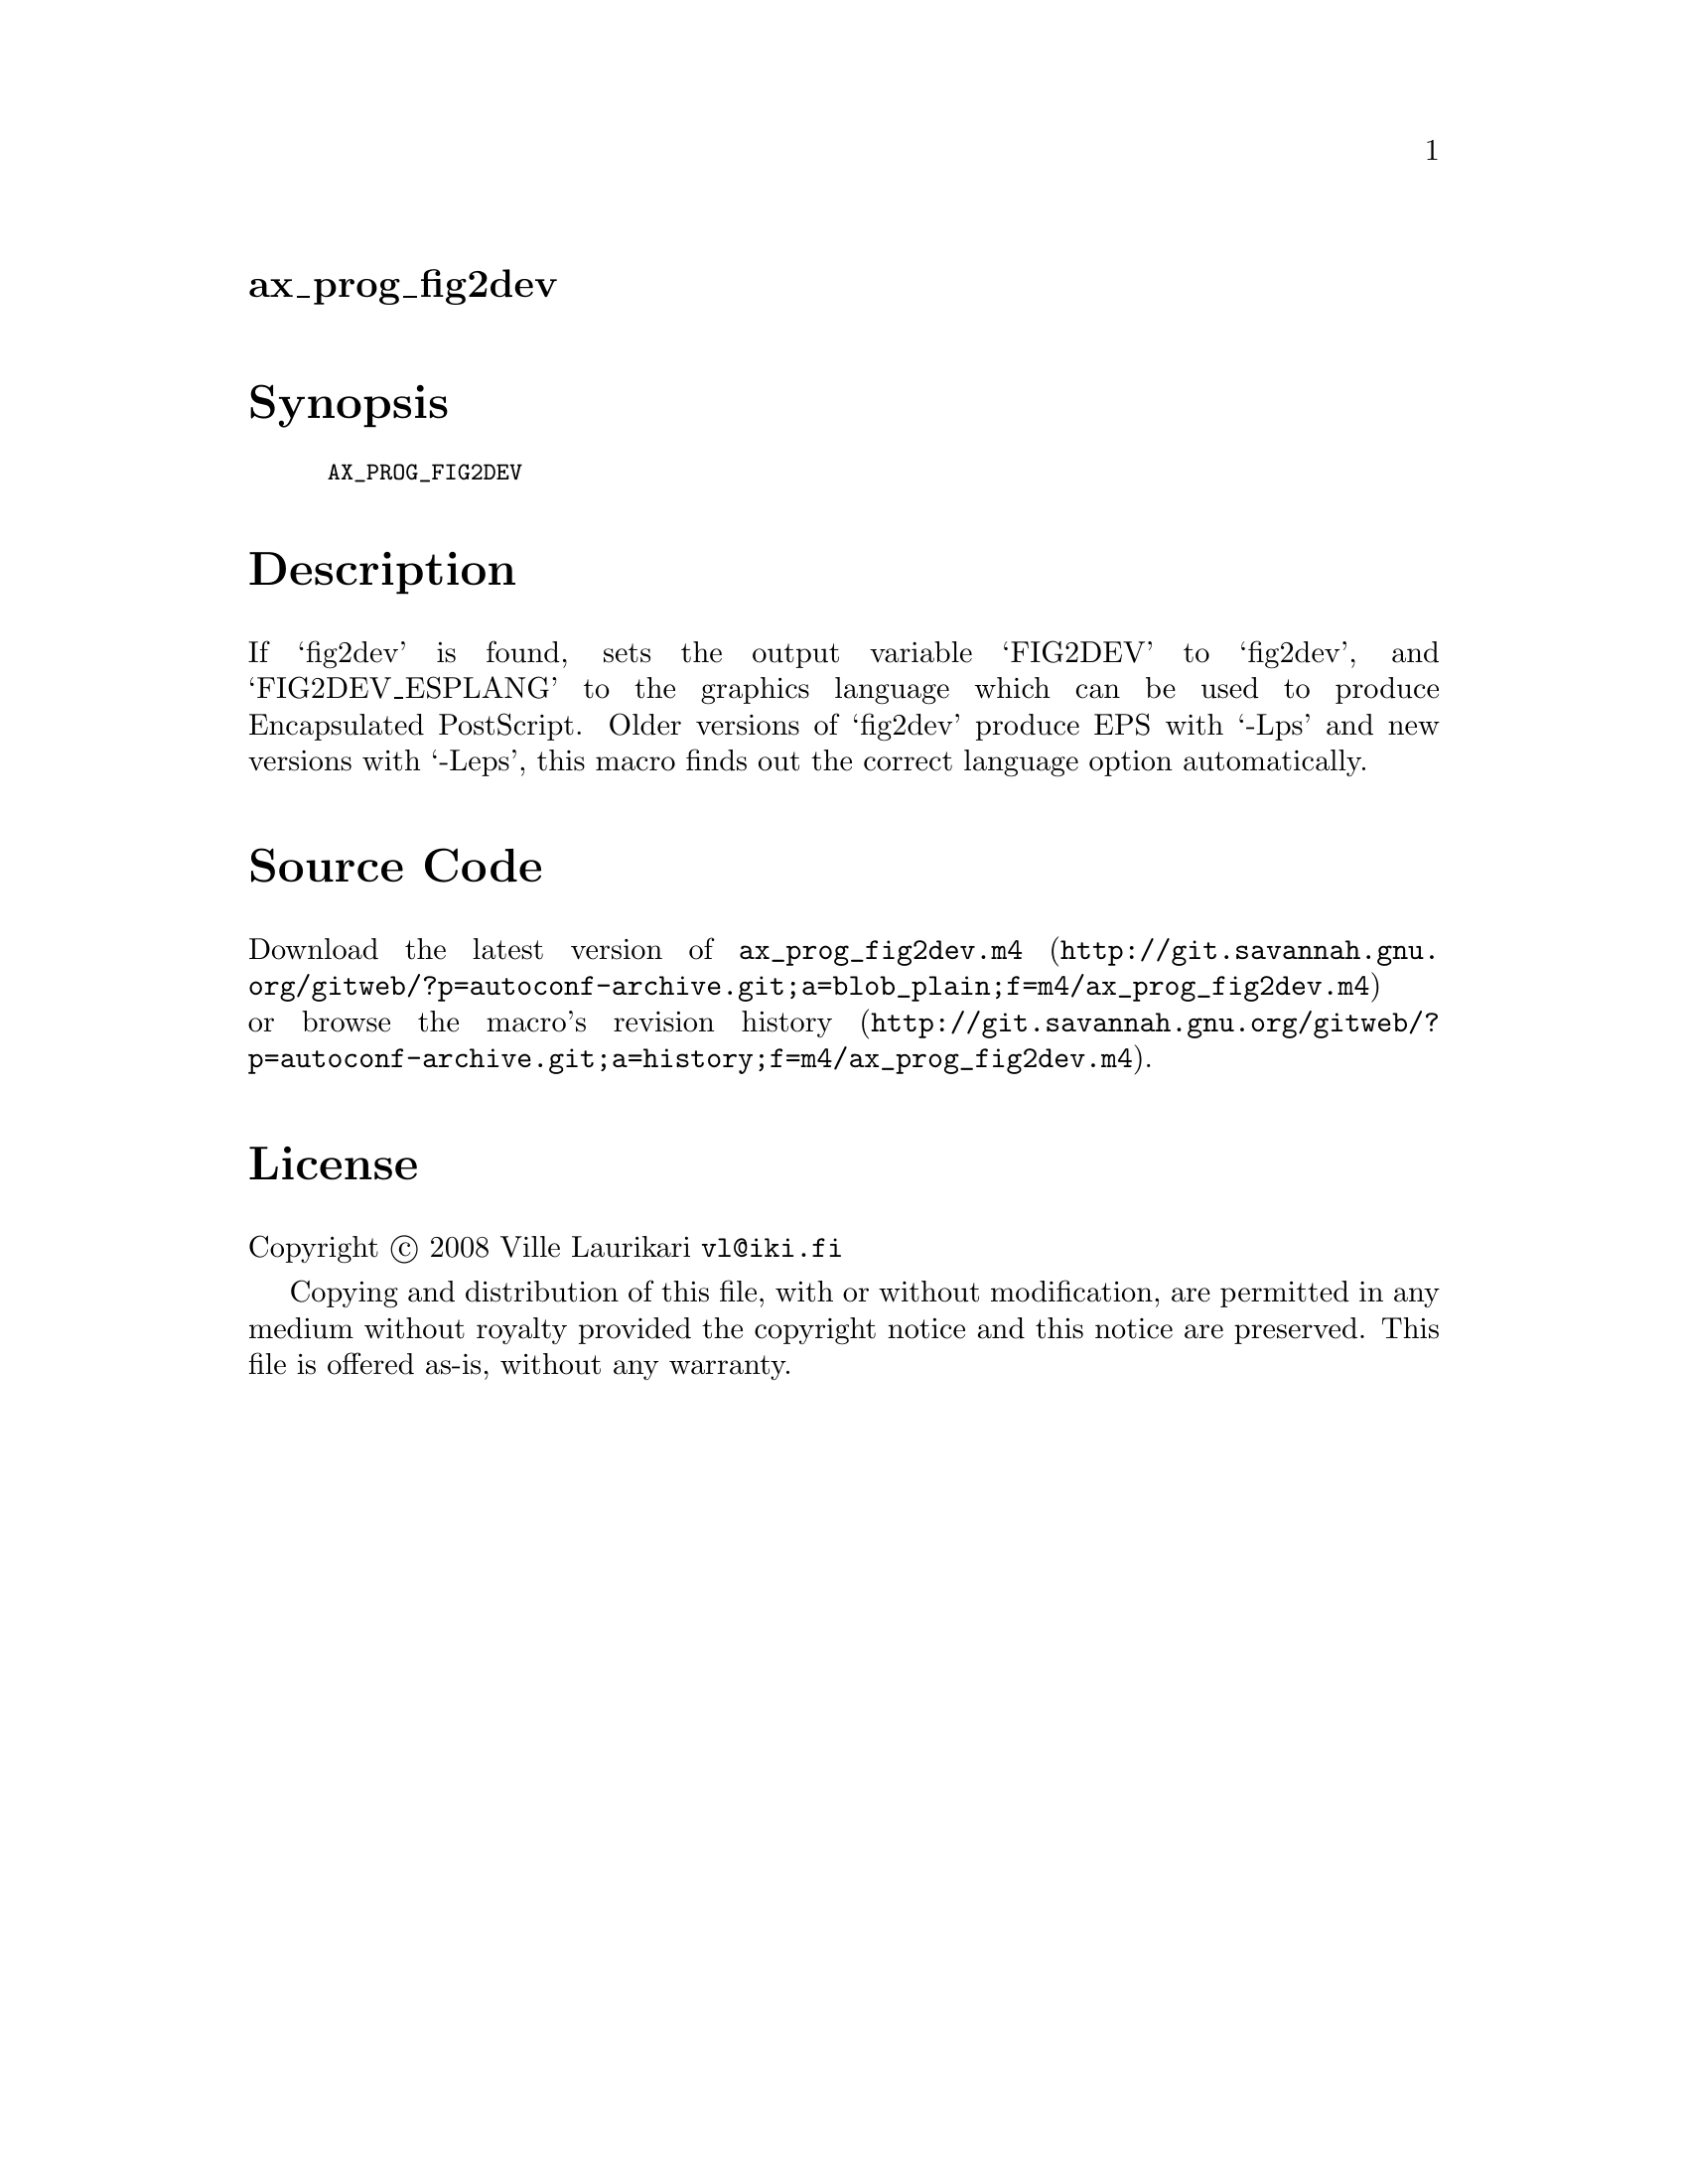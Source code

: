 @node ax_prog_fig2dev
@unnumberedsec ax_prog_fig2dev

@majorheading Synopsis

@smallexample
AX_PROG_FIG2DEV
@end smallexample

@majorheading Description

If `fig2dev' is found, sets the output variable `FIG2DEV' to `fig2dev',
and `FIG2DEV_ESPLANG' to the graphics language which can be used to
produce Encapsulated PostScript. Older versions of `fig2dev' produce EPS
with `-Lps' and new versions with `-Leps', this macro finds out the
correct language option automatically.

@majorheading Source Code

Download the
@uref{http://git.savannah.gnu.org/gitweb/?p=autoconf-archive.git;a=blob_plain;f=m4/ax_prog_fig2dev.m4,latest
version of @file{ax_prog_fig2dev.m4}} or browse
@uref{http://git.savannah.gnu.org/gitweb/?p=autoconf-archive.git;a=history;f=m4/ax_prog_fig2dev.m4,the
macro's revision history}.

@majorheading License

@w{Copyright @copyright{} 2008 Ville Laurikari @email{vl@@iki.fi}}

Copying and distribution of this file, with or without modification, are
permitted in any medium without royalty provided the copyright notice
and this notice are preserved. This file is offered as-is, without any
warranty.
